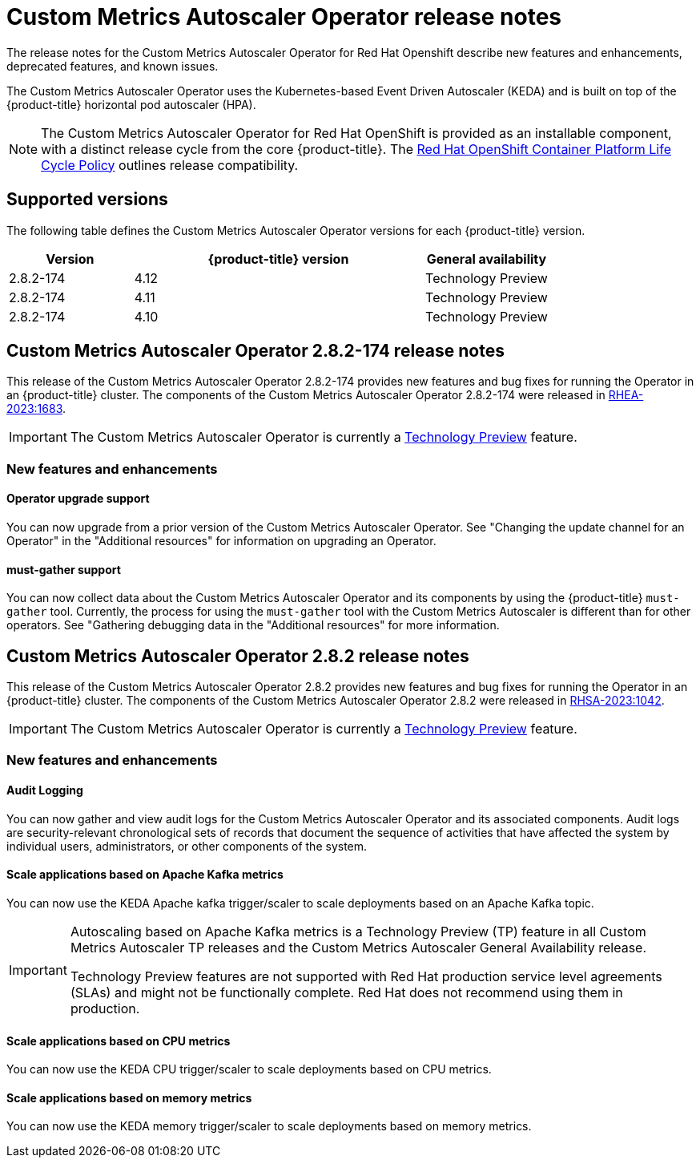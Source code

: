// Module included in the following assemblies:
//
// * nodes/nodes-pods-autoscaling-custom.adoc

:_content-type: CONCEPT
[id="nodes-pods-autoscaling-custom-rn_{context}"]
= Custom Metrics Autoscaler Operator release notes

The release notes for the Custom Metrics Autoscaler Operator for Red Hat Openshift describe new features and enhancements, deprecated features, and known issues.

The Custom Metrics Autoscaler Operator uses the Kubernetes-based Event Driven Autoscaler (KEDA) and is built on top of the {product-title} horizontal pod autoscaler (HPA).

[NOTE]
====
The Custom Metrics Autoscaler Operator for Red Hat OpenShift is provided as an installable component, with a distinct release cycle from the core {product-title}. The link:https://access.redhat.com/support/policy/updates/openshift#cma[Red Hat OpenShift Container Platform Life Cycle Policy] outlines release compatibility.
====

[id="nodes-pods-autoscaling-custom-rn-versions_{context}"]
== Supported versions

The following table defines the Custom Metrics Autoscaler Operator versions for each {product-title} version.

[cols="3,7,3",options="header"]
|===
|Version
|{product-title} version
|General availability

|2.8.2-174
|4.12
|Technology Preview

|2.8.2-174
|4.11
|Technology Preview

|2.8.2-174
|4.10
|Technology Preview
|===

[id="nodes-pods-autoscaling-custom-rn-282-174_{context}"]
== Custom Metrics Autoscaler Operator 2.8.2-174 release notes

This release of the Custom Metrics Autoscaler Operator 2.8.2-174 provides new features and bug fixes for running the Operator in an {product-title} cluster. The components of the Custom Metrics Autoscaler Operator 2.8.2-174 were released in link:https://access.redhat.com/errata/RHEA-2023:1683[RHEA-2023:1683].

[IMPORTANT]
====
The Custom Metrics Autoscaler Operator is currently a link:https://access.redhat.com/support/offerings/techpreview/[Technology Preview] feature.
====

[id="nodes-pods-autoscaling-custom-rn-282-174-new_{context}"]
=== New features and enhancements

[id="autoscaling-custom-2-8-2-upgrade-operator"]
==== Operator upgrade support

You can now upgrade from a prior version of the Custom Metrics Autoscaler Operator. See "Changing the update channel for an Operator" in the "Additional resources" for information on upgrading an Operator.

[id="autoscaling-custom-2-8-2-must-gather"]
==== must-gather support

You can now collect data about the Custom Metrics Autoscaler Operator and its components by using the {product-title} `must-gather` tool. Currently, the process for using the `must-gather` tool with the Custom Metrics Autoscaler is different than for other operators. See "Gathering debugging data in the "Additional resources" for more information.

[id="nodes-pods-autoscaling-custom-rn-282_{context}"]
== Custom Metrics Autoscaler Operator 2.8.2 release notes

This release of the Custom Metrics Autoscaler Operator 2.8.2 provides new features and bug fixes for running the Operator in an {product-title} cluster. The components of the Custom Metrics Autoscaler Operator 2.8.2 were released in link:https://access.redhat.com/errata/RHSA-2023:1042[RHSA-2023:1042].

[IMPORTANT]
====
The Custom Metrics Autoscaler Operator is currently a link:https://access.redhat.com/support/offerings/techpreview/[Technology Preview] feature.
====

[id="nodes-pods-autoscaling-custom-rn-282-new_{context}"]
=== New features and enhancements

[id="autoscaling-custom-2-8-2-audit-log"]
==== Audit Logging

You can now gather and view audit logs for the Custom Metrics Autoscaler Operator and its associated components. Audit logs are security-relevant chronological sets of records that document the sequence of activities that have affected the system by individual users, administrators, or other components of the system.  

[id="autoscaling-custom-2-8-2-kafka-metrics"]
==== Scale applications based on Apache Kafka metrics

You can now use the KEDA Apache kafka trigger/scaler to scale deployments based on an Apache Kafka topic.

[IMPORTANT]
====
Autoscaling based on Apache Kafka metrics is a Technology Preview (TP) feature in all Custom Metrics Autoscaler TP releases and the Custom Metrics Autoscaler General Availability release.
 
Technology Preview features are not supported with Red Hat production service level agreements (SLAs) and might not be functionally complete. Red Hat does not recommend using them in production. 
====

[id="autoscaling-custom-2-8-2-cpu-metrics"]
==== Scale applications based on CPU metrics

You can now use the KEDA CPU trigger/scaler to scale deployments based on CPU metrics.

[id="autoscaling-custom-2-8-2-memory-metrics"]
==== Scale applications based on memory metrics

You can now use the KEDA memory trigger/scaler to scale deployments based on memory metrics.
